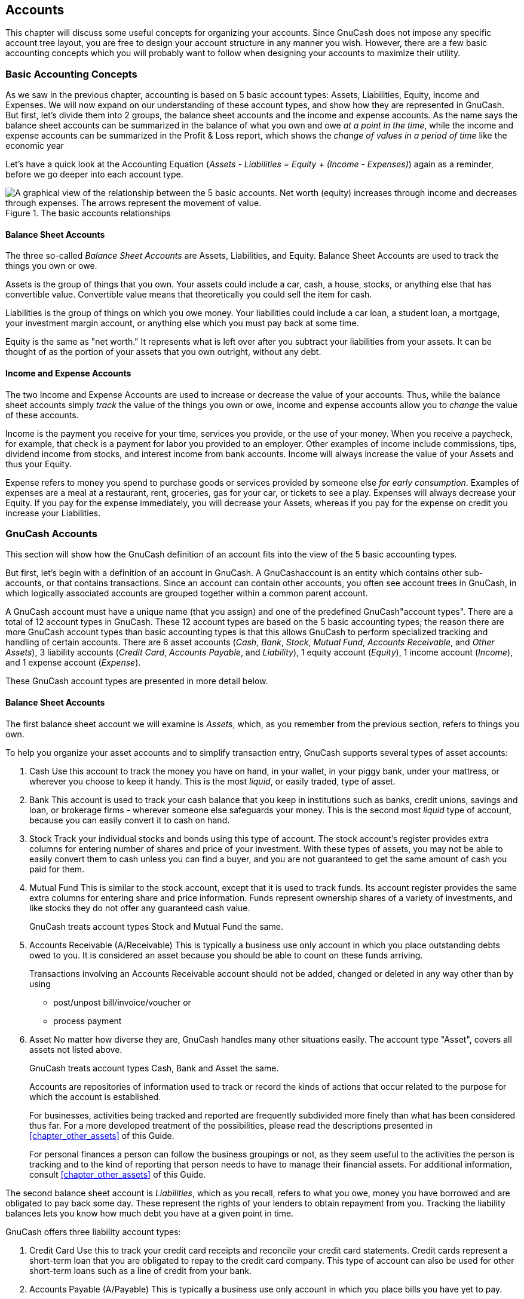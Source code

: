 [[chapter_accts]]

== Accounts

This chapter will discuss some useful concepts for organizing your
accounts. Since GnuCash does not impose any specific account tree layout,
you are free to design your account structure in any manner you wish.
However, there are a few basic accounting concepts which you will probably
want to follow when designing your accounts to maximize their
utility.

[[accts-concepts1]]

=== Basic Accounting Concepts

As we saw in the previous chapter, accounting is based on 5 basic
account types: Assets,
Liabilities, Equity,
Income and Expenses. We will now
expand on our understanding of these account types, and show how they are
represented in GnuCash. But first, let&rsquo;s divide them into 2 groups, the
balance sheet accounts and the income and expense accounts.
As the name says the balance sheet accounts can be summarized in the
balance of what you own and owe __at a point in the time__,
while the income and expense accounts can be summarized in the Profit &amp; Loss report,
which shows the __change of values in a period of time__ like the economic year 

Let&rsquo;s have a quick look at the Accounting Equation (__Assets - Liabilities = Equity + (Income - Expenses)__) again as a
reminder, before we go deeper into each account type.

[[accts-AccountRelationships]]
.The basic accounts relationships
image::figures/basics_AccountRelationships.svg["A graphical view of the relationship between the 5 basic accounts. Net worth (equity) increases through income and decreases through expenses. The arrows represent the movement of value.",width=]

[[accts-bsa2]]

==== Balance Sheet Accounts

The three so-called __Balance Sheet Accounts__
are Assets, Liabilities, and
Equity. Balance Sheet Accounts are used to track
the things you own or owe.

Assets is the group of things that you own.
Your assets could include a car, cash, a house, stocks, or anything else
that has convertible value. Convertible value means that theoretically
you could sell the item for cash.

Liabilities is the group of things on which
you owe money. Your liabilities could include a car loan, a student
loan, a mortgage, your investment margin account, or anything else which
you must pay back at some time.

Equity is the same as "net worth." It
represents what is left over after you subtract your liabilities from
your assets. It can be thought of as the portion of your assets that you
own outright, without any debt.

[[accts-ie2]]

==== Income and Expense Accounts

The two Income and Expense Accounts are used
to increase or decrease the value of your accounts. Thus, while the
balance sheet accounts simply __track__ the value of
the things you own or owe, income and expense accounts allow you to
__change__ the value of these accounts.

Income is the payment you receive for your
time, services you provide, or the use of your money. When you receive a
paycheck, for example, that check is a payment for labor you provided to
an employer. Other examples of income include commissions, tips,
dividend income from stocks, and interest income from bank accounts.
Income will always increase the value of your Assets and thus your
Equity.

Expense refers to money you spend to purchase
goods or services provided by someone else
__for early consumption__. Examples of expenses are a
meal at a restaurant, rent, groceries, gas for your car, or tickets to
see a play. Expenses will always decrease your Equity. If you pay for
the expense immediately, you will decrease your Assets, whereas if you
pay for the expense on credit you increase your Liabilities.

[[accts-types1]]

=== GnuCash Accounts

This section will show how the GnuCash definition of an account fits
into the view of the 5 basic accounting types.

But first, let&rsquo;s begin with a definition of an
account in GnuCash. A GnuCashaccount is an entity which contains other
sub-accounts, or that contains transactions. Since an
account can contain other accounts, you often see account
    trees in GnuCash, in which logically associated accounts are grouped
together within a common parent account.

A GnuCash account must have a unique name (that you assign) and one
of the predefined GnuCash"account types". There are a total of 12 account
types in GnuCash. These 12 account types are based on the 5 basic
accounting types; the reason there are more GnuCash account types than
basic accounting types is that this allows GnuCash to perform specialized
tracking and handling of certain accounts. There are 6 asset accounts
(__Cash__, __Bank__,
__Stock__, __Mutual Fund__,
__Accounts Receivable__, and __Other Assets__),
3 liability accounts (__Credit Card__,
__Accounts Payable__, and __Liability__),
1 equity account (__Equity__), 1 income account
(__Income__), and 1 expense account
(__Expense__).

These GnuCash account types are presented in more detail
below.

[[accts-gc-bsa2]]

==== Balance Sheet Accounts

The first balance sheet account we will examine is
__Assets__, which, as you remember from the previous
section, refers to things you own.

To help you organize your asset accounts and to simplify
transaction entry, GnuCash supports several types of asset
accounts:


. Cash Use this account to track the money
you have on hand, in your wallet, in your piggy bank, under your
mattress, or wherever you choose to keep it handy. This is the most
__liquid__, or easily traded, type of asset.


. Bank This account is used to track your
cash balance that you keep in institutions such as banks, credit
unions, savings and loan, or brokerage firms - wherever someone else
safeguards your money. This is the second most
__liquid__ type of account, because you can easily
convert it to cash on hand.


. Stock Track your individual stocks and
bonds using this type of account. The stock account&rsquo;s register
provides extra columns for entering number of shares and price of
your investment. With these types of assets, you may not be able to
easily convert them to cash unless you can find a buyer, and you are
not guaranteed to get the same amount of cash you paid for
them.


. Mutual Fund This is similar to the stock
account, except that it is used to track funds. Its account register
provides the same extra columns for entering share and price
information. Funds represent ownership shares of a variety of
investments, and like stocks they do not offer any guaranteed cash
value.
+
GnuCash treats account types Stock and
Mutual Fund the same.



. Accounts Receivable (A/Receivable) This
is typically a business use only account in which you place
outstanding debts owed to you. It is considered an asset because you
should be able to count on these funds arriving.
+
Transactions involving an Accounts Receivable account should not be added,
changed or deleted in any way other than by using

+


** post/unpost bill/invoice/voucher or

** process payment



. Asset No matter how diverse they
are, GnuCash handles many other situations
easily. The account type "Asset", covers all assets not
listed above.
+
GnuCash treats account types Cash,
Bank and Asset the same.

+
Accounts are repositories of information used to track or record
the kinds of actions that occur related to the purpose for which the
account is established.
+
For businesses, activities being tracked and reported are
frequently subdivided more finely than what has been considered thus
far. For a more developed treatment of the possibilities, please read
the descriptions presented in
<<chapter_other_assets>> of this Guide.
+
For personal finances a person can follow the business groupings
or not, as they seem useful to the activities the person is tracking
and to the kind of reporting that person needs to have to manage their
financial assets. For additional information, consult
<<chapter_other_assets>> of this Guide.

The second balance sheet account is
__Liabilities__, which as you recall, refers to what
you owe, money you have borrowed and are obligated to pay back some day.
These represent the rights of your lenders to obtain repayment from you.
Tracking the liability balances lets you know how much debt you have at
a given point in time.

GnuCash offers three liability account types:


. Credit Card Use this to track your credit
card receipts and reconcile your credit card statements. Credit
cards represent a short-term loan that you are obligated to repay to
the credit card company. This type of account can also be used for
other short-term loans such as a line of credit from your
bank.


. Accounts Payable (A/Payable) This is
typically a business use only account in which you place bills you
have yet to pay.

+
Transactions involving an Accounts Payable account should not be added,
changed or deleted in any way other than by using


** post/unpost bill/invoice/voucher or

** process payment





. Liability Use this type of account for
all other loans, generally larger long-term loans such as a mortgage
or vehicle loan. This account can help you keep track of how much
you owe and how much you have already repaid.
+
GnuCash treats account types Credit
Card and Liability the same.



[TIP]
====
Liabilities in accounting act in an opposite manner from assets:
__credits__ (right-column value entries) increase
liability account balances and __debits__
(left-column value entries) decrease them. (See note later in this
chapter)

====

The final balance sheet account is __Equity__,
which is synonymous with "net worth". It represents what is left over
after you subtract your liabilities from your assets, so it is the
portion of your assets that you own outright, without any debt. In
GnuCash, use this type of account as the source of your opening bank
balances, because these balances represent your beginning net
worth.

There is usually only a single GnuCash equity account, called naturally
enough, Equity.
For companies, cooperatives etc. you can create a subaccount for each partner.


[TIP]
====
In equity accounts, credits increase account balances and debits
decrease them. (See note later in this chapter)

====


[NOTE]
====
The accounting equation that links balance-sheet accounts is
Assets = Liabilities + Equity or rearranged Assets - Liabilities =
Equity. So, in common terms, the __things you own__
minus the __things you owe__ equals your
__net worth__.

====

[[accts-gc-ie2]]

==== Income and Expense Accounts

__Income__ is the payment you receive for your
time, services you provide, or the use of your money. In GnuCash, use an
Income type account to track these.


[TIP]
====
Credits increase income account balances and debits decrease
them. As described in <<basics-accounting1>>,
credits represent money transferred
__from__ an account. So in these special income
accounts, when you transfer money __from__ (credit)
the income account to another account, the balance of the income
account __increases__. For example, when you deposit
a paycheck and record the transaction as a transfer from an income
account to a bank account, the balances of both accounts
increase.

====

__Expenses__ refer to money you spend to purchase
goods or services provided by someone else. In GnuCash, use an
Expense type account to track your expenses.


[TIP]
====
Debits increase expense account balances and credits decrease
them. (See note later in this chapter.)

====


[NOTE]
====
When you subtract total expenses from total income for a time
period, you get net income. This net income is then added to the
balance sheet as retained earnings, which is a type of
Equity account.

====

Below are the standard Income and
Expense accounts after selecting Common
      Accounts in the assistant for creating a new Account Hierarchy
(menu:Actions[New Account
      Hierarchy...]).

[[accts-DefaultIncomeAccounts]]
.Default income accounts
image::figures/accts_DefaultIncomeAccounts.png["This image shows the standard Income accounts",width=]

[[accts-DefaultExpenseAccounts]]
.Some default expense accounts
image::figures/accts_DefaultExpenseAccounts.png["This image shows some standard Expenses accounts",width=]

[[accts-other-types]]

==== Other Account Types

There are some special other account types.

__Trading__ Multiple currency transactions have
splits in "Trading" accounts to make the transaction
balance in each currency as well as in total value. See
<<chapter_currency>> for more information.


__Money Market__ and __Credit Line__are used only in the OFX importer, apparently for
completeness with the specification.


[[accts-examples1]]

=== Putting It All Together

Let&rsquo;s go through the process of building a common personal finance
__chart of accounts__ using the information we have
learned from this chapter. A chart of accounts is simply a new GnuCash
file in which you group your accounts to track your finances. In building
this chart of accounts, the first task is to divide the items you want to
track into the basic account types of accounting. This is fairly simple,
let&rsquo;s go through an example.

[[accts-examples-situation2]]

==== Simple Example

Let us assume you have a checking and a savings account at a bank,
and are employed and thus receive a paycheck. You have a credit card
(Visa), and you pay monthly utilities in the form of rent, phone, and
electricity. Naturally, you also need to buy groceries. For now, we will
not worry about how much money you have in the bank, how much you owe on
the credit card, etc. We want to simply build the framework for this
chart of accounts.

Your assets would be the bank savings and
checking account. Your liabilities are the credit
card. Your Equity would be the starting values of
your bank accounts and credit card (we do not have those amounts yet,
but we know they exist). You have income in the
form of a salary, and expenses in the form of
groceries, rent, electricity, phone, and taxes (Federal, Social
Security, Medicare) on your salary.

[[accts-examples-toplevel2]]

==== The Basic Top Level Accounts

Now, you must decide how you want to group these accounts. Most
likely, you want your __Assets__ grouped together, your __Liabilities__ grouped
together, your __Equity__ grouped together, your __Income__ grouped together,
and your __Expenses__ grouped together. This is the most common way of
building a GnuCash chart of accounts, and it is highly recommended that
you always begin this way.

Start with a clean GnuCash file by selecting
menu:File[New File] from the menu. The
New Account Hierarchy Setup assistant will start. Press Cancel to close
the assistant as we don&rsquo;t want to use one of the predefined accounts structure; instead we will build a basic
starting account structure from scratch. In the empty GnuCash window select
menu:View[New Accounts Page] from the menu:
the Accounts tab will open. Finally select
menu:Actions[New Account...].

Now you are ready to build this basic starting account structure


. Account name Assets (account type
Asset, parent account New top level
          account)
+
[[accts-CreateAssetsAccounts]]
.Creating an Assets account
image::figures/accts_CreateAssetsAccount.png["This image shows the dialog to create an assets account",width=]


. Account name Liabilities (account type
Liability, parent account New top
          level account)


. Account name Equity (account type
Equity, parent account New top level
          account)


. Account name Income (account type
Income, parent account New top level
          account)


. Account name Expenses (account type
Expenses, parent account New top
          level account)

When you have created the top-level accounts, the main Account page
in GnuCash should look like below.

[[accts-toplevel]]
.The Basic Top-level Accounts
image::figures/accts_toplevel.png["This image shows the basic top-level accounts.",width=]

[[accts-examples-organization2]]

==== Making Sub-Accounts

You can now add to this basic top-level tree structure by inserting
some real transaction-holding sub-accounts. Notice that the tax accounts
are placed within a sub-account named __Taxes__. You can make sub-accounts
within sub-accounts. This is typically done with a group of related
accounts (such as tax accounts in this example).


[TIP]
====
Instead of selecting menu:Actions[New Account...]
from the menu, you can alternatively create a new sub-account of an account by right clicking
on the main account&rsquo;s name and selecting the New Account... entry.
This will open a dialog similar to the one depicted in
<<accts-examples-toplevel2>> where the new sub-account will be already set as a
child of the main account.

====


. Account name Cash (account type
Cash, parent account
__Assets__)



. Account name Checking (account type
Bank, parent account
__Assets__)


. Account name Savings (account type
Bank, parent account
__Assets__)


. Account name Visa (account type
Credit Card, parent account
__Liabilities__)


. Account name Salary (account type
Income, parent account
__Income__)


. Account name Phone (account type
Expense, parent account
__Expenses__)


. Account name Electricity (account type
Expense, parent account
__Expenses__)


. Account name Rent (account type
Expense, parent account
__Expenses__)


. Account name Groceries (account type
Expense, parent account
__Expenses__)


. Account name Taxes (account type
Expense, parent account
__Expenses__)


. Account name Federal (account type
Expense, parent account
__Expenses:Taxes__)


. Account name Social Security (account
type Expense, parent account
__Expenses:Taxes__)


. Account name Medicare (account type
Expense, parent account
__Expenses:Taxes__)


. Account name Opening Balance (account
type Equity, parent account
__Equity__)

After you have created these additional sub-accounts, the end
result should look like below

[[accts-tree]]
.The Basic Chart of Accounts
image::figures/accts_tree.png["This image shows a simple chart of accounts.",width=]

Save this chart of accounts with the name
__$$gcashdata_3$$__, as well as __$$gcashdata_3emptyAccts$$__,
as we will continue to use them in the later chapters.

You have now created a chart of accounts to track a simple
household budget. With this basic framework in place, we can now begin
to populate the accounts with transactions. The next chapter will cover
this subject in greater detail.

